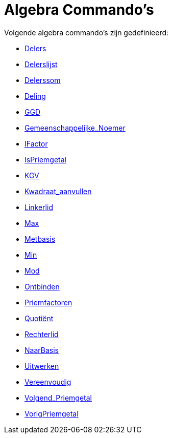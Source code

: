 = Algebra Commando's
:page-en: commands/Algebra_Commands
ifdef::env-github[:imagesdir: /nl/modules/ROOT/assets/images]

Volgende algebra commando's zijn gedefinieerd:

* xref:/commands/Delers.adoc[Delers]
* xref:/commands/Delerslijst.adoc[Delerslijst]
* xref:/commands/Delerssom.adoc[Delerssom]
* xref:/commands/Deling.adoc[Deling]
* xref:/commands/GGD.adoc[GGD]
* xref:/commands/Gemeenschappelijke_Noemer.adoc[Gemeenschappelijke_Noemer]
* xref:/commands/IFactor.adoc[IFactor]
* xref:/commands/IsPriemgetal.adoc[IsPriemgetal]
* xref:/commands/KGV.adoc[KGV]
* xref:/commands/Kwadraat_aanvullen.adoc[Kwadraat_aanvullen]
* xref:/commands/Linkerlid.adoc[Linkerlid]
* xref:/commands/Max.adoc[Max]
* xref:/commands/Metbasis.adoc[Metbasis]
* xref:/commands/Min.adoc[Min]
* xref:/commands/Mod.adoc[Mod]
* xref:/commands/Ontbinden.adoc[Ontbinden]
* xref:/commands/Priemfactoren.adoc[Priemfactoren]
* xref:/commands/Quotiënt.adoc[Quotiënt]
* xref:/commands/Rechterlid.adoc[Rechterlid]
* xref:/commands/NaarBasis.adoc[NaarBasis]
* xref:/commands/Uitwerken.adoc[Uitwerken]
* xref:/commands/Vereenvoudig.adoc[Vereenvoudig]
* xref:/commands/Volgend_Priemgetal.adoc[Volgend_Priemgetal]
* xref:/commands/VorigPriemgetal.adoc[VorigPriemgetal]
